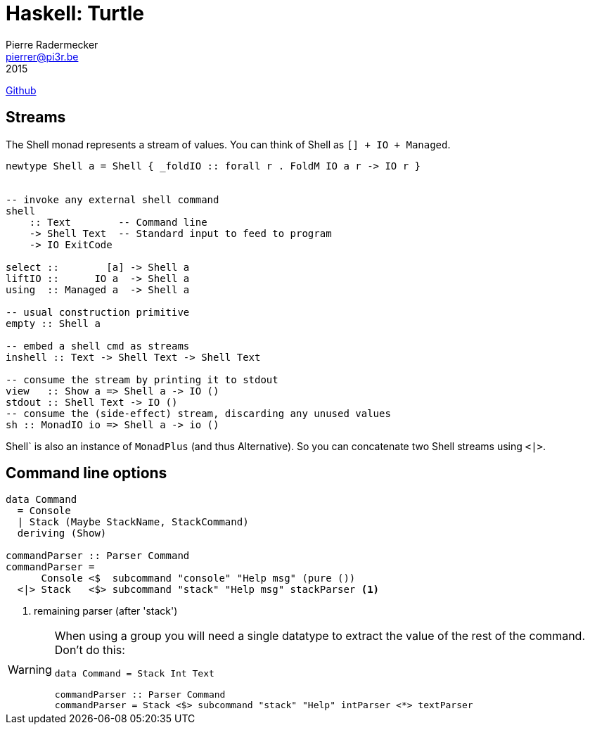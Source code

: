 = Haskell: Turtle
Pierre Radermecker <pierrer@pi3r.be>
2015
:language: haskell
:source-highlighter: pygments
https://github.com/Gabriel439/Haskell-Turtle-Library[Github]

== Streams

The Shell monad represents a stream of values. You can think of Shell as `[] + IO + Managed`.

```
newtype Shell a = Shell { _foldIO :: forall r . FoldM IO a r -> IO r }


-- invoke any external shell command
shell
    :: Text        -- Command line
    -> Shell Text  -- Standard input to feed to program
    -> IO ExitCode

select ::        [a] -> Shell a
liftIO ::      IO a  -> Shell a
using  :: Managed a  -> Shell a

-- usual construction primitive
empty :: Shell a

-- embed a shell cmd as streams
inshell :: Text -> Shell Text -> Shell Text

-- consume the stream by printing it to stdout
view   :: Show a => Shell a -> IO ()
stdout :: Shell Text -> IO ()
-- consume the (side-effect) stream, discarding any unused values
sh :: MonadIO io => Shell a -> io ()
```

Shell` is also an instance of `MonadPlus` (and thus Alternative). So you can concatenate two Shell streams using `<|>`.

== Command line options


```
data Command
  = Console
  | Stack (Maybe StackName, StackCommand)
  deriving (Show)

commandParser :: Parser Command
commandParser =
      Console <$  subcommand "console" "Help msg" (pure ())
  <|> Stack   <$> subcommand "stack" "Help msg" stackParser <1>
```
<1> remaining parser (after 'stack')

[WARNING]
====
When using a group you will need a single datatype to extract the value of the rest of the command.
Don't do this:
```
data Command = Stack Int Text

commandParser :: Parser Command
commandParser = Stack <$> subcommand "stack" "Help" intParser <*> textParser
```
====
